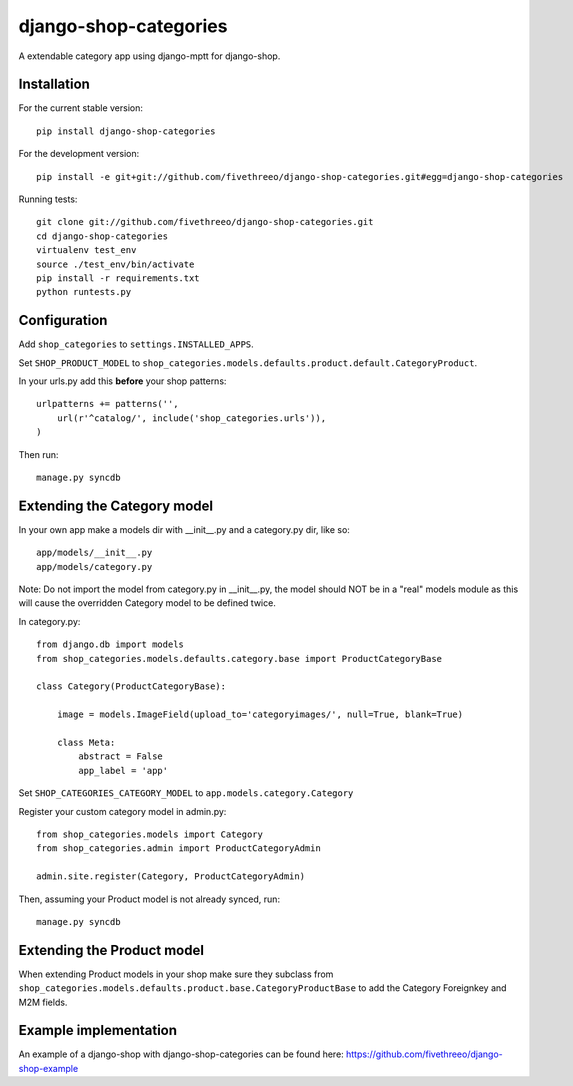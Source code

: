 ======================
django-shop-categories
======================

A extendable category app using django-mptt for django-shop.

.. image:: https://travis-ci.org/fivethreeo/django-shop-categories.png?branch=master
   :target: https://travis-ci.org/fivethreeo/django-shop-categories

Installation
------------

For the current stable version:

:: 
 
    pip install django-shop-categories
    
For the development version:

::

    pip install -e git+git://github.com/fivethreeo/django-shop-categories.git#egg=django-shop-categories

Running tests:

::

    git clone git://github.com/fivethreeo/django-shop-categories.git
    cd django-shop-categories
    virtualenv test_env
    source ./test_env/bin/activate
    pip install -r requirements.txt
    python runtests.py  
    
Configuration
-------------

Add ``shop_categories`` to ``settings.INSTALLED_APPS``.

Set ``SHOP_PRODUCT_MODEL`` to ``shop_categories.models.defaults.product.default.CategoryProduct``.

In your urls.py add this **before** your shop patterns:

::
    
    urlpatterns += patterns('',
        url(r'^catalog/', include('shop_categories.urls')),
    )   

Then run:

::

    manage.py syncdb

Extending the Category model
----------------------------

In your own app make a models dir with __init__.py and a category.py dir, like so:

::

    app/models/__init__.py
    app/models/category.py

Note: Do not import the model from category.py in __init__.py, the model should NOT be in a "real" models module as this will cause the overridden Category model to be defined twice. 

In category.py:

:: 

    from django.db import models
    from shop_categories.models.defaults.category.base import ProductCategoryBase
            
    class Category(ProductCategoryBase):
        
        image = models.ImageField(upload_to='categoryimages/', null=True, blank=True)
    
        class Meta:
            abstract = False
            app_label = 'app'

Set ``SHOP_CATEGORIES_CATEGORY_MODEL`` to ``app.models.category.Category``

Register your custom category model in admin.py:

::

    from shop_categories.models import Category
    from shop_categories.admin import ProductCategoryAdmin

    admin.site.register(Category, ProductCategoryAdmin)


Then, assuming your Product model is not already synced, run:

::

    manage.py syncdb

Extending the Product model
----------------------------

When extending Product models in your shop make sure they subclass from ``shop_categories.models.defaults.product.base.CategoryProductBase`` to add the Category Foreignkey and M2M fields.

Example implementation
----------------------
An example of a django-shop with django-shop-categories can be found here: https://github.com/fivethreeo/django-shop-example
